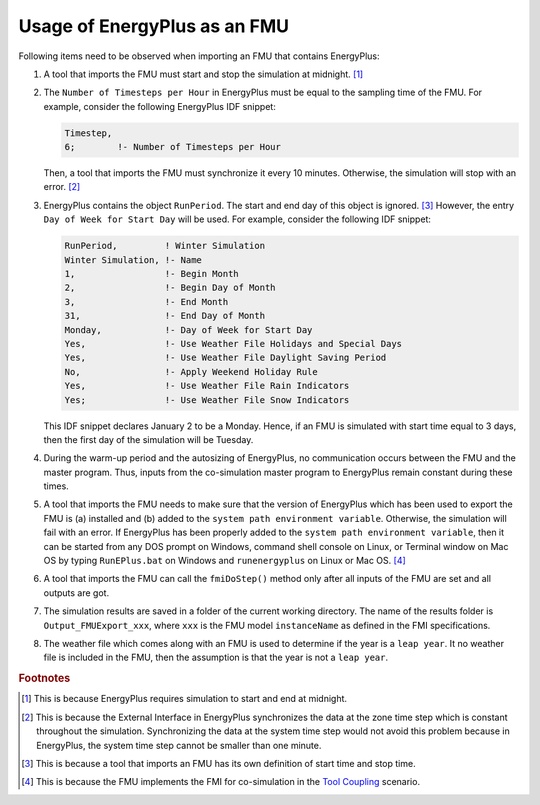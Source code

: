 .. highlight:: rest

.. _usage:

Usage of EnergyPlus as an FMU
=============================

Following items need to be observed when importing an FMU that contains EnergyPlus:

1. A tool that imports the FMU must start and stop the simulation at midnight. 
   [#f1]_
2. The ``Number of Timesteps per Hour`` in EnergyPlus must be equal
   to the sampling time of the FMU. For example, consider the following
   EnergyPlus IDF snippet:

   .. code-block:: text

     Timestep, 
     6;        !- Number of Timesteps per Hour

   Then, a tool that imports the FMU must synchronize it every 10 minutes.
   Otherwise, the simulation will stop with an error. [#f2]_

3. EnergyPlus contains the object ``RunPeriod``. 
   The start and end day of this object is ignored. [#f3]_ However,
   the entry ``Day of Week for Start Day`` will be used. For example, 
   consider the following IDF snippet:

   .. code-block:: text

      RunPeriod,         ! Winter Simulation
      Winter Simulation, !- Name
      1,                 !- Begin Month
      2,                 !- Begin Day of Month
      3,                 !- End Month
      31,                !- End Day of Month
      Monday,            !- Day of Week for Start Day
      Yes,               !- Use Weather File Holidays and Special Days
      Yes,               !- Use Weather File Daylight Saving Period
      No,                !- Apply Weekend Holiday Rule
      Yes,               !- Use Weather File Rain Indicators
      Yes;               !- Use Weather File Snow Indicators

   This IDF snippet declares January 2 to be a Monday. 
   Hence, if an FMU is simulated with 
   start time equal to 3 days, then the first day of the simulation
   will be Tuesday.

4. During the warm-up period and the autosizing of EnergyPlus, 
   no communication occurs between the FMU and the master program. 
   Thus, inputs from the co-simulation master program to EnergyPlus 
   remain constant during these times.
   
5. A tool that imports the FMU needs to make sure that the version of 
   EnergyPlus which has been used to export the FMU
   is (a) installed and (b) added to the ``system path environment variable``. Otherwise, 
   the simulation will fail with an error. If EnergyPlus has been properly added to the 
   ``system path environment variable``, then it can be started from any DOS prompt on 
   Windows, command shell console on Linux, or Terminal window on Mac OS by 
   typing ``RunEPlus.bat`` on Windows and ``runenergyplus`` on Linux or Mac OS. [#f4]_
   
6. A tool that imports the FMU can call the ``fmiDoStep()`` method only after all inputs 
   of the FMU are set and all outputs are got.
   
7. The simulation results are saved in a folder of the current working directory.
   The name of the results folder is ``Output_FMUExport_xxx``, where ``xxx`` is the FMU 
   model ``instanceName`` as defined in the FMI specifications.

8. The weather file which comes along with an FMU is used to determine 
   if the year is a ``leap year``. It no weather file is included in the FMU, then the 
   assumption is that the year is not a ``leap year``.


.. rubric:: Footnotes

.. [#f1] This is because EnergyPlus requires simulation to start and end at
         midnight.
.. [#f2] This is because the External Interface in EnergyPlus synchronizes
         the data at the zone time step which is constant throughout
         the simulation. Synchronizing the
         data at the system time step would not avoid this problem because
         in EnergyPlus, the system time step cannot be smaller 
         than one minute.
.. [#f3] This is because a tool that imports an FMU has its own definition 
         of start time and stop time.

.. [#f4] This is because the FMU implements the FMI for co-simulation 
         in the `Tool Coupling <https://svn.modelica.org/fmi/branches/public/specifications/FMI_for_CoSimulation_v1.0.pdf>`_ scenario. 
